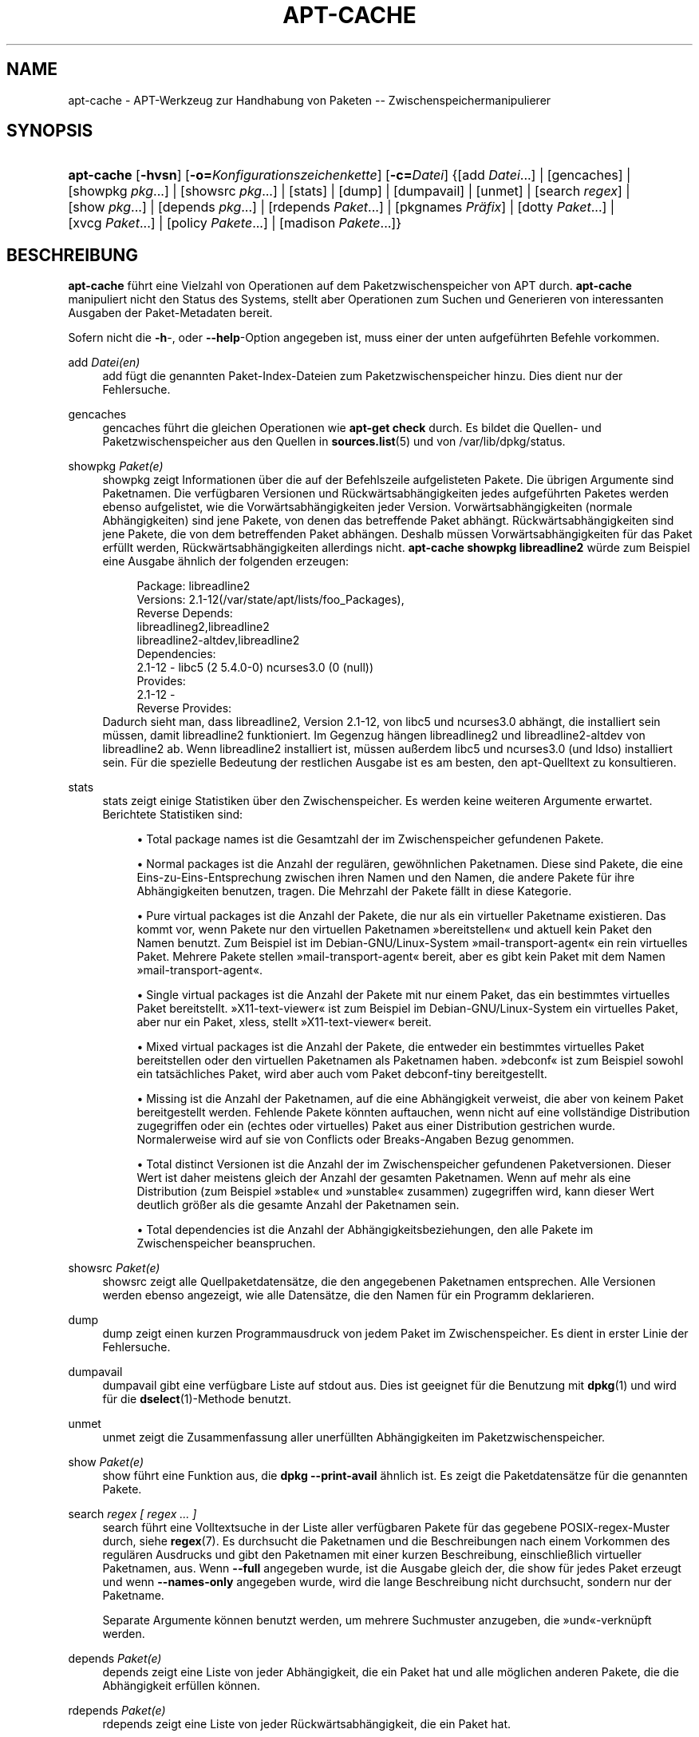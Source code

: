 '\" t
.\"     Title: apt-cache
.\"    Author: Jason Gunthorpe
.\" Generator: DocBook XSL Stylesheets v1.75.2 <http://docbook.sf.net/>
.\"      Date: 29. Februar 2004
.\"    Manual: APT
.\"    Source: Linux
.\"  Language: English
.\"
.TH "APT\-CACHE" "8" "29\&. Februar 2004" "Linux" "APT"
.\" -----------------------------------------------------------------
.\" * Define some portability stuff
.\" -----------------------------------------------------------------
.\" ~~~~~~~~~~~~~~~~~~~~~~~~~~~~~~~~~~~~~~~~~~~~~~~~~~~~~~~~~~~~~~~~~
.\" http://bugs.debian.org/507673
.\" http://lists.gnu.org/archive/html/groff/2009-02/msg00013.html
.\" ~~~~~~~~~~~~~~~~~~~~~~~~~~~~~~~~~~~~~~~~~~~~~~~~~~~~~~~~~~~~~~~~~
.ie \n(.g .ds Aq \(aq
.el       .ds Aq '
.\" -----------------------------------------------------------------
.\" * set default formatting
.\" -----------------------------------------------------------------
.\" disable hyphenation
.nh
.\" disable justification (adjust text to left margin only)
.ad l
.\" -----------------------------------------------------------------
.\" * MAIN CONTENT STARTS HERE *
.\" -----------------------------------------------------------------
.SH "NAME"
apt-cache \- APT\-Werkzeug zur Handhabung von Paketen \-\- Zwischenspeichermanipulierer
.SH "SYNOPSIS"
.HP \w'\fBapt\-cache\fR\ 'u
\fBapt\-cache\fR [\fB\-hvsn\fR] [\fB\-o=\fR\fB\fIKonfigurationszeichenkette\fR\fR] [\fB\-c=\fR\fB\fIDatei\fR\fR] {[add\ \fIDatei\fR...] | [gencaches] | [showpkg\ \fIpkg\fR...] | [showsrc\ \fIpkg\fR...] | [stats] | [dump] | [dumpavail] | [unmet] | [search\ \fIregex\fR] | [show\ \fIpkg\fR...] | [depends\ \fIpkg\fR...] | [rdepends\ \fIPaket\fR...] | [pkgnames\ \fIPräfix\fR] | [dotty\ \fIPaket\fR...] | [xvcg\ \fIPaket\fR...] | [policy\ \fIPakete\fR...] | [madison\ \fIPakete\fR...]}
.SH "BESCHREIBUNG"
.PP
\fBapt\-cache\fR
führt eine Vielzahl von Operationen auf dem Paketzwischenspeicher von APT durch\&.
\fBapt\-cache\fR
manipuliert nicht den Status des Systems, stellt aber Operationen zum Suchen und Generieren von interessanten Ausgaben der Paket\-Metadaten bereit\&.
.PP
Sofern nicht die
\fB\-h\fR\-, oder
\fB\-\-help\fR\-Option angegeben ist, muss einer der unten aufgeführten Befehle vorkommen\&.
.PP
add \fIDatei(en)\fR
.RS 4
add
fügt die genannten Paket\-Index\-Dateien zum Paketzwischenspeicher hinzu\&. Dies dient nur der Fehlersuche\&.
.RE
.PP
gencaches
.RS 4
gencaches
führt die gleichen Operationen wie
\fBapt\-get check\fR
durch\&. Es bildet die Quellen\- und Paketzwischenspeicher aus den Quellen in
\fBsources.list\fR(5)
und von
/var/lib/dpkg/status\&.
.RE
.PP
showpkg \fIPaket(e)\fR
.RS 4
showpkg
zeigt Informationen über die auf der Befehlszeile aufgelisteten Pakete\&. Die übrigen Argumente sind Paketnamen\&. Die verfügbaren Versionen und Rückwärtsabhängigkeiten jedes aufgeführten Paketes werden ebenso aufgelistet, wie die Vorwärtsabhängigkeiten jeder Version\&. Vorwärtsabhängigkeiten (normale Abhängigkeiten) sind jene Pakete, von denen das betreffende Paket abhängt\&. Rückwärtsabhängigkeiten sind jene Pakete, die von dem betreffenden Paket abhängen\&. Deshalb müssen Vorwärtsabhängigkeiten für das Paket erfüllt werden, Rückwärtsabhängigkeiten allerdings nicht\&.
\fBapt\-cache showpkg libreadline2\fR
würde zum Beispiel eine Ausgabe ähnlich der folgenden erzeugen:
.sp
.if n \{\
.RS 4
.\}
.nf
Package: libreadline2
Versions: 2\&.1\-12(/var/state/apt/lists/foo_Packages),
Reverse Depends: 
  libreadlineg2,libreadline2
  libreadline2\-altdev,libreadline2
Dependencies:
2\&.1\-12 \- libc5 (2 5\&.4\&.0\-0) ncurses3\&.0 (0 (null))
Provides:
2\&.1\-12 \- 
Reverse Provides: 
.fi
.if n \{\
.RE
.\}
Dadurch sieht man, dass libreadline2, Version 2\&.1\-12, von libc5 und ncurses3\&.0 abhängt, die installiert sein müssen, damit libreadline2 funktioniert\&. Im Gegenzug hängen libreadlineg2 und libreadline2\-altdev von libreadline2 ab\&. Wenn libreadline2 installiert ist, müssen außerdem libc5 und ncurses3\&.0 (und ldso) installiert sein\&. Für die spezielle Bedeutung der restlichen Ausgabe ist es am besten, den apt\-Quelltext zu konsultieren\&.
.RE
.PP
stats
.RS 4
stats
zeigt einige Statistiken über den Zwischenspeicher\&. Es werden keine weiteren Argumente erwartet\&. Berichtete Statistiken sind:
.sp
.RS 4
.ie n \{\
\h'-04'\(bu\h'+03'\c
.\}
.el \{\
.sp -1
.IP \(bu 2.3
.\}
Total package names
ist die Gesamtzahl der im Zwischenspeicher gefundenen Pakete\&.
.RE
.sp
.RS 4
.ie n \{\
\h'-04'\(bu\h'+03'\c
.\}
.el \{\
.sp -1
.IP \(bu 2.3
.\}
Normal packages
ist die Anzahl der regulären, gewöhnlichen Paketnamen\&. Diese sind Pakete, die eine Eins\-zu\-Eins\-Entsprechung zwischen ihren Namen und den Namen, die andere Pakete für ihre Abhängigkeiten benutzen, tragen\&. Die Mehrzahl der Pakete fällt in diese Kategorie\&.
.RE
.sp
.RS 4
.ie n \{\
\h'-04'\(bu\h'+03'\c
.\}
.el \{\
.sp -1
.IP \(bu 2.3
.\}
Pure virtual packages
ist die Anzahl der Pakete, die nur als ein virtueller Paketname existieren\&. Das kommt vor, wenn Pakete nur den virtuellen Paketnamen \(Fcbereitstellen\(Fo und aktuell kein Paket den Namen benutzt\&. Zum Beispiel ist im Debian\-GNU/Linux\-System \(Fcmail\-transport\-agent\(Fo ein rein virtuelles Paket\&. Mehrere Pakete stellen \(Fcmail\-transport\-agent\(Fo bereit, aber es gibt kein Paket mit dem Namen \(Fcmail\-transport\-agent\(Fo\&.
.RE
.sp
.RS 4
.ie n \{\
\h'-04'\(bu\h'+03'\c
.\}
.el \{\
.sp -1
.IP \(bu 2.3
.\}
Single virtual packages
ist die Anzahl der Pakete mit nur einem Paket, das ein bestimmtes virtuelles Paket bereitstellt\&. \(FcX11\-text\-viewer\(Fo ist zum Beispiel im Debian\-GNU/Linux\-System ein virtuelles Paket, aber nur ein Paket, xless, stellt \(FcX11\-text\-viewer\(Fo bereit\&.
.RE
.sp
.RS 4
.ie n \{\
\h'-04'\(bu\h'+03'\c
.\}
.el \{\
.sp -1
.IP \(bu 2.3
.\}
Mixed virtual packages
ist die Anzahl der Pakete, die entweder ein bestimmtes virtuelles Paket bereitstellen oder den virtuellen Paketnamen als Paketnamen haben\&. \(Fcdebconf\(Fo ist zum Beispiel sowohl ein tatsächliches Paket, wird aber auch vom Paket debconf\-tiny bereitgestellt\&.
.RE
.sp
.RS 4
.ie n \{\
\h'-04'\(bu\h'+03'\c
.\}
.el \{\
.sp -1
.IP \(bu 2.3
.\}
Missing
ist die Anzahl der Paketnamen, auf die eine Abhängigkeit verweist, die aber von keinem Paket bereitgestellt werden\&. Fehlende Pakete könnten auftauchen, wenn nicht auf eine vollständige Distribution zugegriffen oder ein (echtes oder virtuelles) Paket aus einer Distribution gestrichen wurde\&. Normalerweise wird auf sie von Conflicts oder Breaks\-Angaben Bezug genommen\&.
.RE
.sp
.RS 4
.ie n \{\
\h'-04'\(bu\h'+03'\c
.\}
.el \{\
.sp -1
.IP \(bu 2.3
.\}
Total distinct
Versionen ist die Anzahl der im Zwischenspeicher gefundenen Paketversionen\&. Dieser Wert ist daher meistens gleich der Anzahl der gesamten Paketnamen\&. Wenn auf mehr als eine Distribution (zum Beispiel \(Fcstable\(Fo und \(Fcunstable\(Fo zusammen) zugegriffen wird, kann dieser Wert deutlich größer als die gesamte Anzahl der Paketnamen sein\&.
.RE
.sp
.RS 4
.ie n \{\
\h'-04'\(bu\h'+03'\c
.\}
.el \{\
.sp -1
.IP \(bu 2.3
.\}
Total dependencies
ist die Anzahl der Abhängigkeitsbeziehungen, den alle Pakete im Zwischenspeicher beanspruchen\&.
.RE
.sp
.RE
.PP
showsrc \fIPaket(e)\fR
.RS 4
showsrc
zeigt alle Quellpaketdatensätze, die den angegebenen Paketnamen entsprechen\&. Alle Versionen werden ebenso angezeigt, wie alle Datensätze, die den Namen für ein Programm deklarieren\&.
.RE
.PP
dump
.RS 4
dump
zeigt einen kurzen Programmausdruck von jedem Paket im Zwischenspeicher\&. Es dient in erster Linie der Fehlersuche\&.
.RE
.PP
dumpavail
.RS 4
dumpavail
gibt eine verfügbare Liste auf stdout aus\&. Dies ist geeignet für die Benutzung mit
\fBdpkg\fR(1)
und wird für die
\fBdselect\fR(1)\-Methode benutzt\&.
.RE
.PP
unmet
.RS 4
unmet
zeigt die Zusammenfassung aller unerfüllten Abhängigkeiten im Paketzwischenspeicher\&.
.RE
.PP
show \fIPaket(e)\fR
.RS 4
show
führt eine Funktion aus, die
\fBdpkg \-\-print\-avail\fR
ähnlich ist\&. Es zeigt die Paketdatensätze für die genannten Pakete\&.
.RE
.PP
search \fIregex [ regex \&.\&.\&. ]\fR
.RS 4
search
führt eine Volltextsuche in der Liste aller verfügbaren Pakete für das gegebene POSIX\-regex\-Muster durch, siehe
\fBregex\fR(7)\&. Es durchsucht die Paketnamen und die Beschreibungen nach einem Vorkommen des regulären Ausdrucks und gibt den Paketnamen mit einer kurzen Beschreibung, einschließlich virtueller Paketnamen, aus\&. Wenn
\fB\-\-full\fR
angegeben wurde, ist die Ausgabe gleich der, die
show
für jedes Paket erzeugt und wenn
\fB\-\-names\-only\fR
angegeben wurde, wird die lange Beschreibung nicht durchsucht, sondern nur der Paketname\&.
.sp
Separate Argumente können benutzt werden, um mehrere Suchmuster anzugeben, die \(Fcund\(Fo\-verknüpft werden\&.
.RE
.PP
depends \fIPaket(e)\fR
.RS 4
depends
zeigt eine Liste von jeder Abhängigkeit, die ein Paket hat und alle möglichen anderen Pakete, die die Abhängigkeit erfüllen können\&.
.RE
.PP
rdepends \fIPaket(e)\fR
.RS 4
rdepends
zeigt eine Liste von jeder Rückwärtsabhängigkeit, die ein Paket hat\&.
.RE
.PP
pkgnames \fI[ Präfix ]\fR
.RS 4
Dieser Befehl gibt den Namen jedes Paketes aus, das APT kennt\&. Das optionale Argument ist ein passendes Präfix, um die Namensliste zu filtern\&. Die Ausgabe ist geeignet für die Benutzung in der Tabulatorvervollständigung in der Shell\&. Die Ausgabe wird extrem schnell generiert\&. Dieser Befehl wird am besten mit der
\fB\-\-generate\fR\-Option benutzt\&.
.sp
Beachten Sie, dass ein Paket, das APT kennt, nicht notwendigerweise zum Herunterladen verfügbar, installierbar oder installiert ist, virtuelle Pakete sind z\&.B\&. auch in der generierten Liste aufgeführt\&.
.RE
.PP
dotty \fIPaket(e)\fR
.RS 4
dotty
nimmt eine Paketliste auf der Befehlszeile entgegen und generiert eine Ausgabe, die für die Benutzung durch dotty aus dem Paket
\m[blue]\fBGraphViz\fR\m[]\&\s-2\u[1]\d\s+2
geeignet ist\&. Das Ergebnis ist eine Zusammenstellung von Knoten und Kanten, die die Beziehung zwischen Paketen darstellen\&. Standardmäßig werden alle abhängigen Pakete ausfindig gemacht\&. Dies kann zu einem sehr großen Schaubild führen\&. Um die Ausgabe auf die Pakete zu beschränken, die auf der Befehlszeile eingegeben wurden, setzen Sie die Option
APT::Cache::GivenOnly\&.
.sp
Die resultierenden Knoten haben mehrere Formen\&. Normale Pakete sind Kästchen, reine Bereitstellungen sind Dreiecke, gemischte Bereitstellungen sind Diamanten, fehlende Pakete sind Sechsecke\&. Orange Kästchen bedeuten, dass die Rekursion beendet wurde [Blattpakete], blaue Linien sind Pre\-depends, grüne Linien sind Konflikte\&.
.sp
Vorsicht, dotty kann keine größeren Zusammenstellungen von Paketen grafisch darstellen\&.
.RE
.PP
xvcg \fIPaket(e)\fR
.RS 4
Das gleiche wie
dotty, nur für xvcg vom
\m[blue]\fBVCG\-Werkzeug\fR\m[]\&\s-2\u[2]\d\s+2\&.
.RE
.PP
policy \fI[ Paket(e) ]\fR
.RS 4
policy
ist dazu gedacht, bei Fragen der Fehlersuche, die sich auf die Einstellungsdatei beziehen, zu helfen\&. Ohne Argumente gibt es die Prioritäten von jeder Quelle aus\&. Ansonsten gibt es umfangreiche Informationen über die Prioritätenauswahl der genannten Pakete aus\&.
.RE
.PP
madison \fI/[ Paket(e) ]\fR
.RS 4
apt\-caches
madison\-Befehl versucht das Ausgabeformat und eine Untermenge der Funktionalität des Debian\-Archivververwaltungswerkzeuges
madison
nachzuahmen\&. Es zeigt verfügbare Versionen eines Pakets in Tabellenform\&. Anders als das Original
madison, kann es nur Informationen für die Architektur anzeigen, für die APT Paketlisten heruntergeladen hat (APT::Architecture)\&.
.RE
.SH "OPTIONEN"
.PP
Alle Befehlszeilenoptionen können durch die Konfigurationsdatei gesetzt werden, die Beschreibung gibt die zu setzende Option an\&. Für boolesche Optionen können Sie die Konfigurationsdatei überschreiben, indem Sie etwas wie
\fB\-f\-\fR,
\fB\-\-no\-f\fR,
\fB\-f=no\fR
oder etliche weitere Varianten benutzen\&.
.PP
\fB\-p\fR, \fB\-\-pkg\-cache\fR
.RS 4
Wählt die Datei zum Speichern des Paketzwischenspeichers\&. Der Paketzwischenspeicher ist der primäre Zwischenspeicher, der von allen Operationen benutzt wird\&. Konfigurationselement:
Dir::Cache::pkgcache\&.
.RE
.PP
\fB\-s\fR, \fB\-\-src\-cache\fR
.RS 4
Wählt die Datei zum Speichern des Quellenzwischenspeichers\&. Die Quelle wird nur von
gencaches
benutzt und sie speichert eine ausgewertete Version der Paketinformationen von entfernt liegenden Quellen\&. Wenn der Paketzwischenspeicher gebildet wird, wird der Quellenzwischenspeicher benutzt, um ein erneutes Auswerten aller Paketdateien zu vermeiden\&. Konfigurationselement:
Dir::Cache::srcpkgcache\&.
.RE
.PP
\fB\-q\fR, \fB\-\-quiet\fR
.RS 4
Still; erzeugt eine Ausgabe, die für Protokollierung geeignet ist und Fortschrittsanzeiger weglässt\&. Mehr \(Fcq\(Fos unterdrücken mehr Ausgaben, bis zu einem Maximum von 2\&. Sie können außerdem
\fB\-q=#\fR
benutzen, um die Stillestufe zu setzen, was die Konfigurationsdatei überschreibt\&. Konfigurationselement:
quiet\&.
.RE
.PP
\fB\-i\fR, \fB\-\-important\fR
.RS 4
Nur wichtige Abhängigkeiten ausgeben\&. Zur Benutzung mit unmet und depends\&. Veranlasst, dass nur Depends\- und Pre\-Depends\-Beziehungen ausgegeben werden\&. Konfigurationselement:
APT::Cache::Important\&.
.RE
.PP
\fB\-f\fR, \fB\-\-full\fR
.RS 4
Gibt die vollständigen Paketdatensätze beim Suchen aus\&. Konfigurationselement:
APT::Cache::ShowFull\&.
.RE
.PP
\fB\-a\fR, \fB\-\-all\-versions\fR
.RS 4
Gibt die vollständigen Datensätze für alle verfügbaren Versionen aus\&. Dies ist die Vorgabe\&. Um sie auszuschalten, benutzen Sie
\fB\-\-no\-all\-versions\fR\&. Wenn
\fB\-\-no\-all\-versions\fR
angegeben ist, wird nur die Anwärterversion angezeigt (die, die zur Installation ausgewählt würde)\&. Diese Option ist nur für den
show\-Befehl anwendbar\&. Konfigurationselement:
APT::Cache::AllVersions\&.
.RE
.PP
\fB\-g\fR, \fB\-\-generate\fR
.RS 4
Führt das Neuerstellen des Paketzwischenspeichers aus, anstatt den Zwischenspeicher so zu benutzen, wie er ist\&. Das ist die Vorgabe\&. Um sie auszuschalten benutzen Sie
\fB\-\-no\-generate\fR\&. Konfigurationselement:
APT::Cache::Generate\&.
.RE
.PP
\fB\-\-names\-only\fR, \fB\-n\fR
.RS 4
Durchsucht nur die Paketnamen, nicht die Langbeschreibungen\&. Konfigurationselement:
APT::Cache::NamesOnly\&.
.RE
.PP
\fB\-\-all\-names\fR
.RS 4
Lässt
pkgnames
alle Namen, einschließlich virtueller Pakete und fehlender Abhängigkeiten, ausgeben\&. Konfigurationselement:
APT::Cache::AllNames\&.
.RE
.PP
\fB\-\-recurse\fR
.RS 4
Macht
depends
und
rdepends
rekursiv, so dass alle erwähnten Pakete einmal ausgegeben werden\&. Konfigurationselement:
APT::Cache::RecurseDepends\&.
.RE
.PP
\fB\-\-installed\fR
.RS 4
Begrenzt die Ausgabe von
depends
und
rdepends
auf Pakete, die aktuell installiert sind\&. Konfigurationselement:
APT::Cache::Installed\&.
.RE
.PP
\fB\-h\fR, \fB\-\-help\fR
.RS 4
Ein kurze Aufrufzusammenfassung zeigen\&.
.RE
.PP
\fB\-v\fR, \fB\-\-version\fR
.RS 4
Die Version des Programms anzeigen\&.
.RE
.PP
\fB\-c\fR, \fB\-\-config\-file\fR
.RS 4
Konfigurationsdatei; Gibt eine Konfigurationssdatei zum Benutzen an\&. Das Programm wird die Vorgabe\-Konfigurationsdatei und dann diese Konfigurationsdatei lesen\&. Lesen Sie
\fBapt.conf\fR(5), um Syntax\-Informationen zu erhalten
.RE
.PP
\fB\-o\fR, \fB\-\-option\fR
.RS 4
Eine Konfigurationsoption setzen; Dies wird eine beliebige Konfigurationsoption setzen\&. Die Syntax lautet
\fB\-o Foo::Bar=bar\fR\&.
\fB\-o\fR
und
\fB\-\-option\fR
kann mehrfach benutzt werden, um verschiedene Optionen zu setzen\&.
.RE
.SH "DATEIEN"
.PP
/etc/apt/sources\&.list
.RS 4
Orte, von denen Pakete geladen werden\&. Konfigurationselement:
Dir::Etc::SourceList\&.
.RE
.PP
/etc/apt/sources\&.list\&.d/
.RS 4
Dateifragmente für Orte, von denen Pakete geladen werden\&. Konfigurationselement:
Dir::Etc::SourceParts\&.
.RE
.PP
/var/lib/apt/lists/
.RS 4
Speicherbereich für Statusinformationen jeder in
\fBsources.list\fR(5)
angegebenen Paketquelle Konfigurationselement:
Dir::State::Lists\&.
.RE
.PP
/var/lib/apt/lists/partial/
.RS 4
Speicherbereich für Statusinformationen auf dem Transportweg\&. Konfigurationselement:
Dir::State::Lists
(implizit teilweise)\&.
.RE
.SH "SIEHE AUCH"
.PP
\fBapt.conf\fR(5),
\fBsources.list\fR(5),
\fBapt-get\fR(8)
.SH "DIAGNOSE"
.PP
\fBapt\-cache\fR
gibt bei normalen Operationen 0 zurück, dezimal 100 bei Fehlern\&.
.SH "FEHLER"
.PP
\m[blue]\fBAPT\-Fehlerseite\fR\m[]\&\s-2\u[3]\d\s+2\&. Wenn Sie einen Fehler in APT berichten möchten, lesen Sie bitte
/usr/share/doc/debian/bug\-reporting\&.txt
oder den
\fBreportbug\fR(1)\-Befehl\&. Verfassen Sie Fehlerberichte bitte auf Englisch\&.
.SH "ÜBERSETZUNG"
.PP
Die deutsche Übersetzung wurde 2009 von Chris Leick
c\&.leick@vollbio\&.de
angefertigt in Zusammenarbeit mit dem Debian German\-l10n\-Team
debian\-l10n\-german@lists\&.debian\&.org\&.
.PP
Note that this translated document may contain untranslated parts\&. This is done on purpose, to avoid losing content when the translation is lagging behind the original content\&.
.SH "AUTHORS"
.PP
\fBJason Gunthorpe\fR
.RS 4
.RE
.PP
\fBAPT\-Team\fR
.RS 4
.RE
.SH "NOTES"
.IP " 1." 4
GraphViz
.RS 4
\%http://www.research.att.com/sw/tools/graphviz/
.RE
.IP " 2." 4
VCG-Werkzeug
.RS 4
\%http://rw4.cs.uni-sb.de/users/sander/html/gsvcg1.html
.RE
.IP " 3." 4
APT-Fehlerseite
.RS 4
\%http://bugs.debian.org/src:apt
.RE
